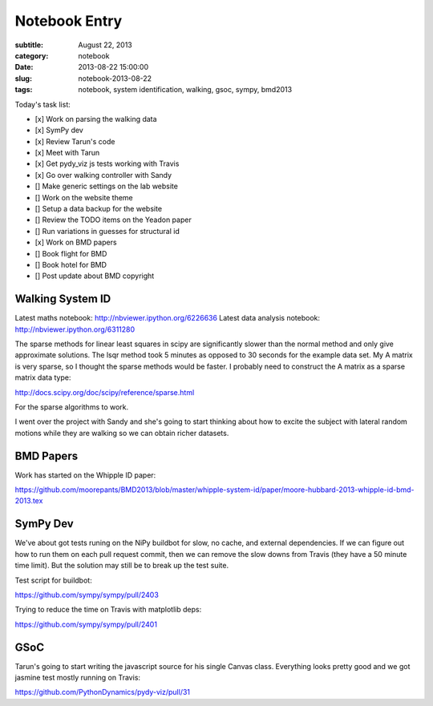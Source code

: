 ==============
Notebook Entry
==============

:subtitle: August 22, 2013
:category: notebook
:date: 2013-08-22 15:00:00
:slug: notebook-2013-08-22
:tags: notebook, system identification, walking, gsoc, sympy, bmd2013



Today's task list:

- [x] Work on parsing the walking data
- [x] SymPy dev
- [x] Review Tarun's code
- [x] Meet with Tarun
- [x] Get pydy_viz js tests working with Travis
- [x] Go over walking controller with Sandy
- [] Make generic settings on the lab website
- [] Work on the website theme
- [] Setup a data backup for the website
- [] Review the TODO items on the Yeadon paper
- [] Run variations in guesses for structural id
- [x] Work on BMD papers
- [] Book flight for BMD
- [] Book hotel for BMD
- [] Post update about BMD copyright



Walking System ID
=================

Latest maths notebook: http://nbviewer.ipython.org/6226636
Latest data analysis notebook: http://nbviewer.ipython.org/6311280

The sparse methods for linear least squares in scipy are significantly slower
than the normal method and only give approximate solutions. The lsqr method
took 5 minutes as opposed to 30 seconds for the example data set. My A matrix
is very sparse, so I thought the sparse methods would be faster. I probably
need to construct the A matrix as a sparse matrix data type:

http://docs.scipy.org/doc/scipy/reference/sparse.html

For the sparse algorithms to work.

I went over the project with Sandy and she's going to start thinking about how
to excite the subject with lateral random motions while they are walking so we
can obtain richer datasets.

BMD Papers
==========

Work has started on the Whipple ID paper:

https://github.com/moorepants/BMD2013/blob/master/whipple-system-id/paper/moore-hubbard-2013-whipple-id-bmd-2013.tex

SymPy Dev
=========

We've about got tests runing on the NiPy buildbot for slow, no cache, and
external dependencies. If we can figure out how to run them on each pull
request commit, then we can remove the slow downs from Travis (they have a 50
minute time limit). But the solution may still be to break up the test suite.

Test script for buildbot:

https://github.com/sympy/sympy/pull/2403

Trying to reduce the time on Travis with matplotlib deps:

https://github.com/sympy/sympy/pull/2401

GSoC
====

Tarun's going to start writing the javascript source for his single Canvas
class. Everything looks pretty good and we got jasmine test mostly running on
Travis:

https://github.com/PythonDynamics/pydy-viz/pull/31
